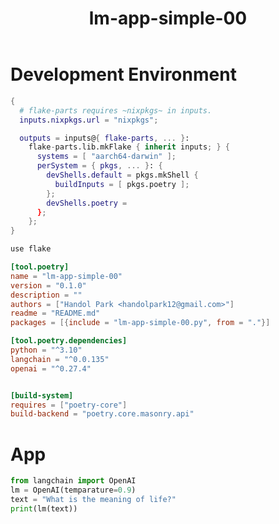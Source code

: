 :PROPERTIES:
:header-args: :comments noweb
:END:
#+title: lm-app-simple-00

* Development Environment

#+begin_src nix :tangle flake.nix
{
  # flake-parts requires ~nixpkgs~ in inputs.
  inputs.nixpkgs.url = "nixpkgs";

  outputs = inputs@{ flake-parts, ... }:
    flake-parts.lib.mkFlake { inherit inputs; } {
      systems = [ "aarch64-darwin" ];
      perSystem = { pkgs, ... }: {
        devShells.default = pkgs.mkShell {
          buildInputs = [ pkgs.poetry ];
        };
        devShells.poetry =
      };
    };
}
#+end_src

#+begin_src bash :tangle .envrc
use flake
#+end_src

#+begin_src toml :tangle pyproject.toml
[tool.poetry]
name = "lm-app-simple-00"
version = "0.1.0"
description = ""
authors = ["Handol Park <handolpark12@gmail.com>"]
readme = "README.md"
packages = [{include = "lm-app-simple-00.py", from = "."}]

[tool.poetry.dependencies]
python = "^3.10"
langchain = "^0.0.135"
openai = "^0.27.4"


[build-system]
requires = ["poetry-core"]
build-backend = "poetry.core.masonry.api"
#+end_src

* App

#+begin_src python :tangle lm-app-simple-00.py
from langchain import OpenAI
lm = OpenAI(temparature=0.9)
text = "What is the meaning of life?"
print(lm(text))
#+end_src

#+RESULTS:
